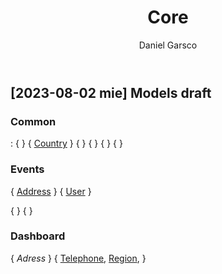 #+title: Core
#+author: Daniel Garsco

** [2023-08-02 mie] Models draft

*** Common
<<Country>>: {  }
<<Region>> { [[Country]] }
<<Address>> {  }
<<Telephone>> {  }
<<User>> {  }
<<Interest>> {  }

*** Events
<<Event>> { [[Address]] }
<<Attendee>> { [[User]] }
# <<Organizer>> { User }
# <<Host>> { [[User]] }
<<Tag>> {  }
<<Filter>> {  }

*** Dashboard
<<Facility>> { [[Adress]] }
<<Company>> { [[Telephone]], [[Region]], }

